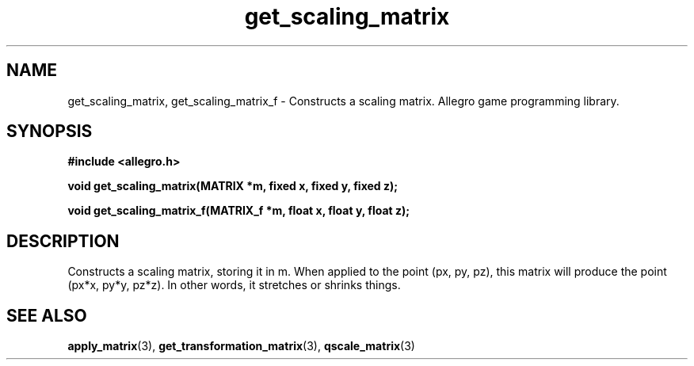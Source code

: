 .\" Generated by the Allegro makedoc utility
.TH get_scaling_matrix 3 "version 4.4.3" "Allegro" "Allegro manual"
.SH NAME
get_scaling_matrix, get_scaling_matrix_f \- Constructs a scaling matrix. Allegro game programming library.\&
.SH SYNOPSIS
.B #include <allegro.h>

.sp
.B void get_scaling_matrix(MATRIX *m, fixed x, fixed y, fixed z);

.B void get_scaling_matrix_f(MATRIX_f *m, float x, float y, float z);
.SH DESCRIPTION
Constructs a scaling matrix, storing it in m. When applied to the point 
(px, py, pz), this matrix will produce the point (px*x, py*y, pz*z). In 
other words, it stretches or shrinks things.

.SH SEE ALSO
.BR apply_matrix (3),
.BR get_transformation_matrix (3),
.BR qscale_matrix (3)
